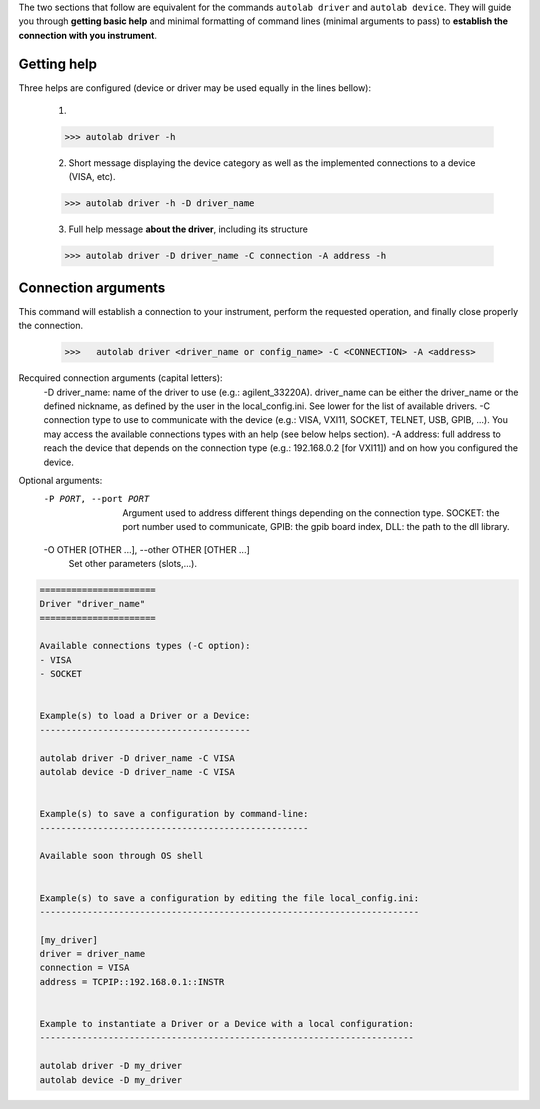 .. _shell_connection:

The two sections that follow are equivalent for the commands ``autolab driver`` and ``autolab device``. They will guide you through **getting basic help** and minimal formatting of command lines (minimal arguments to pass) to **establish the connection with you instrument**.

Getting help
============

Three helps are configured (device or driver may be used equally in the lines bellow):
    
    1) 
    
    .. code-block:: python
    
        >>> autolab driver -h
    
    2) Short message displaying the device category as well as the implemented connections to a device (VISA, etc).
    
    .. code-block:: python
    
        >>> autolab driver -h -D driver_name
    

    3) Full help message **about the driver**, including its structure
    
    .. code-block:: python
    
        >>> autolab driver -D driver_name -C connection -A address -h
    
    
Connection arguments
====================

This command will establish a connection to your instrument, perform the requested operation, and finally close properly the connection.
    
    .. code-block:: python
    
        >>>   autolab driver <driver_name or config_name> -C <CONNECTION> -A <address> 

Recquired connection arguments (capital letters):
    -D driver_name: name of the driver to use (e.g.: agilent_33220A). driver_name can be either the driver_name or the defined nickname, as defined by the user in the local_config.ini. See lower for the list of available drivers.
    -C connection type to use to communicate with the device (e.g.: VISA, VXI11, SOCKET, TELNET, USB, GPIB, ...). You may access the available connections types with an help (see below helps section).
    -A address: full address to reach the device that depends on the connection type (e.g.: 192.168.0.2  [for VXI11]) and on how you configured the device.


Optional arguments:
  -P PORT, --port PORT  Argument used to address different things depending on
                        the connection type. SOCKET: the port number used to
                        communicate, GPIB: the gpib board index, DLL: the path
                        to the dll library.
  -O OTHER [OTHER ...], --other OTHER [OTHER ...]
                        Set other parameters (slots,...).

.. code-block:: python

    ======================
    Driver "driver_name"
    ======================

    Available connections types (-C option):
    - VISA
    - SOCKET


    Example(s) to load a Driver or a Device:
    ----------------------------------------

    autolab driver -D driver_name -C VISA
    autolab device -D driver_name -C VISA


    Example(s) to save a configuration by command-line:
    ---------------------------------------------------

    Available soon through OS shell


    Example(s) to save a configuration by editing the file local_config.ini:
    ------------------------------------------------------------------------

    [my_driver]
    driver = driver_name
    connection = VISA
    address = TCPIP::192.168.0.1::INSTR


    Example to instantiate a Driver or a Device with a local configuration:
    -----------------------------------------------------------------------

    autolab driver -D my_driver
    autolab device -D my_driver
    

